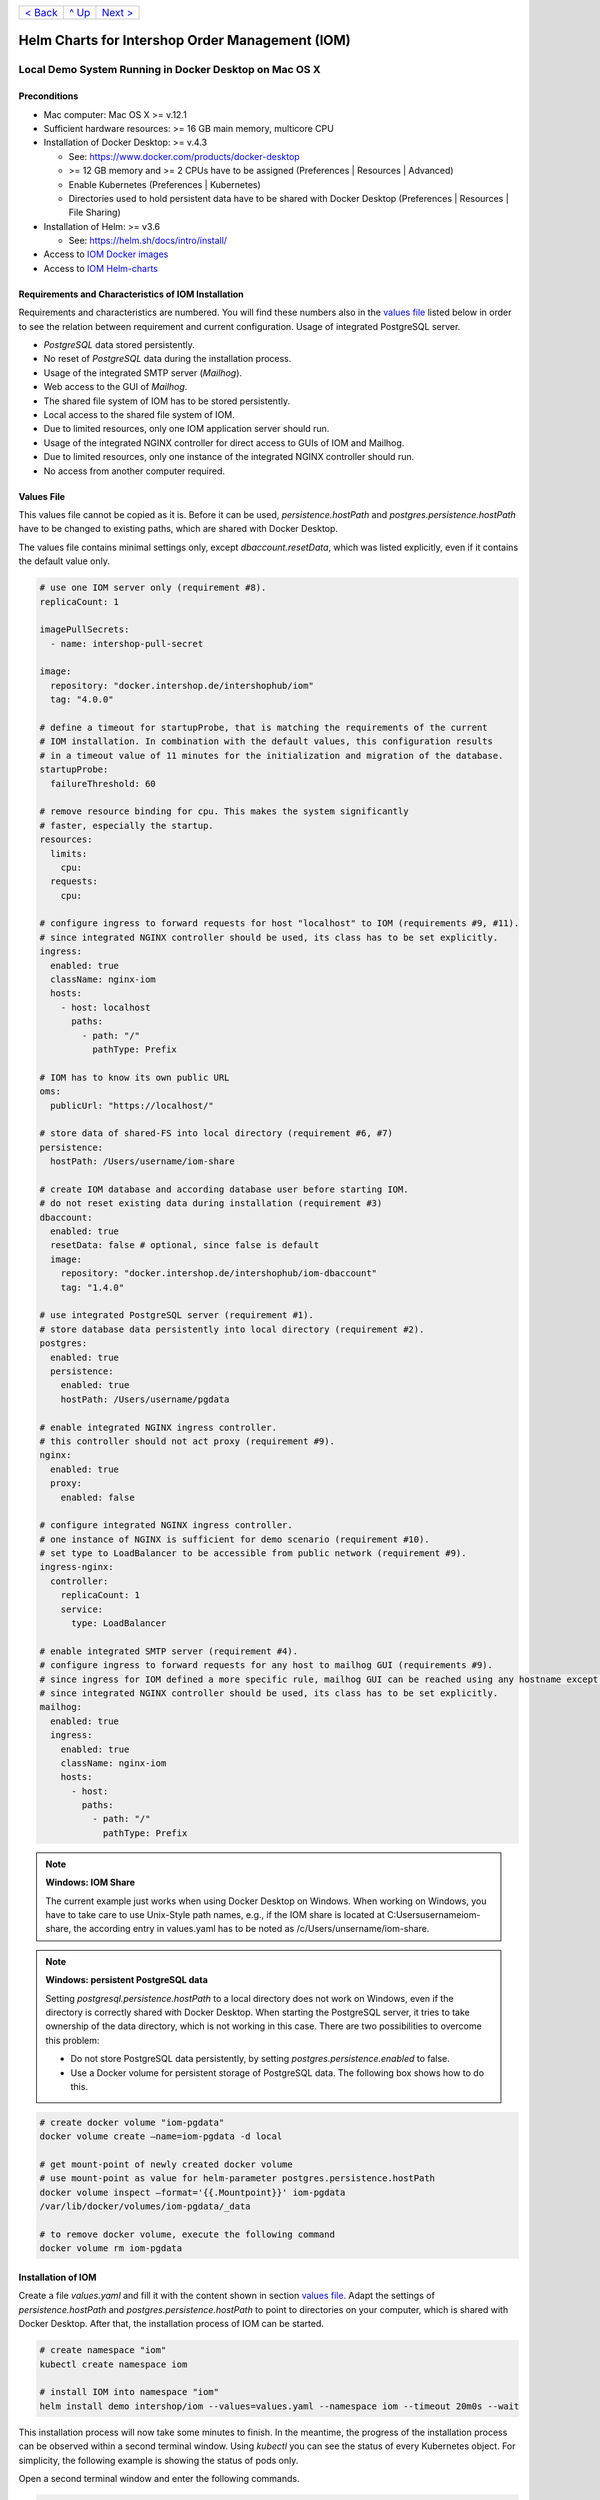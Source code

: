 +------------------------+-----------------+-------------------------+
|`< Back                 |`^ Up            |`Next >                  |
|<ToolsAndConcepts.rst>`_|<../README.rst>`_|<ExampleProd.rst>`_      |
+------------------------+-----------------+-------------------------+

================================================
Helm Charts for Intershop Order Management (IOM)
================================================

-------------------------------------------------------
Local Demo System Running in Docker Desktop on Mac OS X
-------------------------------------------------------

Preconditions
=============

* Mac computer: Mac OS X >= v.12.1
* Sufficient hardware resources: >= 16 GB main memory, multicore CPU
* Installation of Docker Desktop: >= v.4.3

  * See: https://www.docker.com/products/docker-desktop 
  * >= 12 GB memory and >= 2 CPUs have to be assigned (Preferences | Resources | Advanced)
  * Enable Kubernetes (Preferences | Kubernetes)
  * Directories used to hold persistent data have to be shared with Docker Desktop (Preferences | Resources | File Sharing)
* Installation of Helm: >= v3.6

  * See: https://helm.sh/docs/intro/install/
* Access to `IOM Docker images <ToolsAndConcepts.rst#iom-docker-images>`_
* Access to `IOM Helm-charts <ToolsAndConcepts.rst#iom-helm-charts>`_

Requirements and Characteristics of IOM Installation
====================================================

Requirements and characteristics are numbered. You will find these numbers also in the `values file`_ listed below in order to see the relation between requirement and current configuration.
Usage of integrated PostgreSQL server.

* *PostgreSQL* data stored persistently.
* No reset of *PostgreSQL* data during the installation process.
* Usage of the integrated SMTP server (*Mailhog*).
* Web access to the GUI of *Mailhog*.
* The shared file system of IOM has to be stored persistently.
* Local access to the shared file system of IOM.
* Due to limited resources, only one IOM application server should run.
* Usage of the integrated NGINX controller for direct access to GUIs of IOM and Mailhog.
* Due to limited resources, only one instance of the integrated NGINX controller should run.
* No access from another computer required.

Values File
===========

This values file cannot be copied as it is. Before it can be used, *persistence.hostPath* and *postgres.persistence.hostPath* have to be changed to existing paths, which are shared with Docker Desktop.

The values file contains minimal settings only, except *dbaccount.resetData*, which was listed explicitly, even if it contains the default value only.

.. code-block:: yaml

  # use one IOM server only (requirement #8).
  replicaCount: 1

  imagePullSecrets:
    - name: intershop-pull-secret

  image:
    repository: "docker.intershop.de/intershophub/iom"
    tag: "4.0.0"

  # define a timeout for startupProbe, that is matching the requirements of the current
  # IOM installation. In combination with the default values, this configuration results
  # in a timeout value of 11 minutes for the initialization and migration of the database.
  startupProbe:
    failureThreshold: 60
    
  # remove resource binding for cpu. This makes the system significantly
  # faster, especially the startup.
  resources:
    limits:
      cpu:
    requests:
      cpu:
  
  # configure ingress to forward requests for host "localhost" to IOM (requirements #9, #11).
  # since integrated NGINX controller should be used, its class has to be set explicitly.
  ingress:
    enabled: true
    className: nginx-iom
    hosts:
      - host: localhost
        paths: 
          - path: "/"
            pathType: Prefix

  # IOM has to know its own public URL
  oms:
    publicUrl: "https://localhost/"

  # store data of shared-FS into local directory (requirement #6, #7)
  persistence:
    hostPath: /Users/username/iom-share

  # create IOM database and according database user before starting IOM. 
  # do not reset existing data during installation (requirement #3)
  dbaccount:
    enabled: true
    resetData: false # optional, since false is default
    image:
      repository: "docker.intershop.de/intershophub/iom-dbaccount"
      tag: "1.4.0"

  # use integrated PostgreSQL server (requirement #1).
  # store database data persistently into local directory (requirement #2).
  postgres:
    enabled: true
    persistence:
      enabled: true
      hostPath: /Users/username/pgdata

  # enable integrated NGINX ingress controller.
  # this controller should not act proxy (requirement #9).
  nginx:
    enabled: true
    proxy:
      enabled: false

  # configure integrated NGINX ingress controller.
  # one instance of NGINX is sufficient for demo scenario (requirement #10).
  # set type to LoadBalancer to be accessible from public network (requirement #9).
  ingress-nginx:
    controller:
      replicaCount: 1
      service:
        type: LoadBalancer

  # enable integrated SMTP server (requirement #4).
  # configure ingress to forward requests for any host to mailhog GUI (requirements #9).
  # since ingress for IOM defined a more specific rule, mailhog GUI can be reached using any hostname except localhost.
  # since integrated NGINX controller should be used, its class has to be set explicitly.
  mailhog:
    enabled: true
    ingress:
      enabled: true
      className: nginx-iom
      hosts:
        - host:
          paths:
            - path: "/"
              pathType: Prefix

.. note:: 

  **Windows: IOM Share**
   
  The current example just works when using Docker Desktop on Windows. When working on Windows, you have to take care to use Unix-Style path names, e.g., if the IOM share is located at C:\Users\username\iom-share, the according entry in values.yaml has to be noted as /c/Users/unsername/iom-share.

.. note::

  **Windows: persistent PostgreSQL data**
   
  Setting *postgresql.persistence.hostPath* to a local directory does not work on Windows, even if the directory is correctly shared with Docker Desktop. When starting the PostgreSQL server, it tries to take ownership of the data directory, which is not working in this case. There are two possibilities to overcome this problem:
  
  * Do not store PostgreSQL data persistently, by setting *postgres.persistence.enabled* to false.
  * Use a Docker volume for persistent storage of PostgreSQL data. The following box shows how to do this.

.. code-block:: shell

  # create docker volume "iom-pgdata"
  docker volume create —name=iom-pgdata -d local

  # get mount-point of newly created docker volume
  # use mount-point as value for helm-parameter postgres.persistence.hostPath
  docker volume inspect —format='{{.Mountpoint}}' iom-pgdata
  /var/lib/docker/volumes/iom-pgdata/_data

  # to remove docker volume, execute the following command
  docker volume rm iom-pgdata

Installation of IOM
===================

Create a file *values.yaml* and fill it with the content shown in section `values file`_. Adapt the settings of *persistence.hostPath* and *postgres.persistence.hostPath* to point to directories on your computer, which is shared with Docker Desktop. After that, the installation process of IOM can be started.

.. code-block:: shell

  # create namespace "iom"
  kubectl create namespace iom

  # install IOM into namespace "iom"
  helm install demo intershop/iom --values=values.yaml --namespace iom --timeout 20m0s --wait		

This installation process will now take some minutes to finish. In the meantime, the progress of the installation process can be observed within a second terminal window. Using *kubectl* you can see the status of every Kubernetes object. For simplicity, the following example is showing the status of pods only.

Open a second terminal window and enter the following commands.

.. code-block::

  # A few seconds after start of IOM, only the integrated Postgres server is in "Init" phase. All other
  # pods are in earlier phases.
  kubectl get pods -n iom
  NAME                                                  READY   STATUS              RESTARTS   AGE
  demo-iom-0                                            0/1     Pending             0          2s
  demo-mailhog-5dd4565b98-jphkm                         0/1     ContainerCreating   0          2s
  demo-ingress-nginx-controller-f5bf56d64-cp9b5         0/1     ContainerCreating   0          2s
  demo-postgres-7b796887fb-j4hdr                        0/1     Init:0/1            0          2s

  # After some seconds all pods except IOM are "Running" and READY (integrated Postgresql server, integrated 
  # SMTP server, intergrated NGINX). IOM is in Init-phase, which means the init-containers are currently executed.
  kubectl get pods -n iom
  NAME                                                  READY   STATUS     RESTARTS   AGE
  demo-iom-0                                            0/1     Init:1/2   0          38s
  demo-mailhog-5dd4565b98-jphkm                         1/1     Running    0          38s
  demo-ingress-nginx-controller-f5bf56d64-cp9b5         1/1     Running    0          38s
  demo-postgres-7b796887fb-j4hdr                        1/1     Running    0          38s

  # The init-container executed in iom-pod is dbaccount. Log messages can be seen
  # by executing the following command. If everything works well, the last message will announce the
  # successful execution of create_dbaccount.sh script.
  kubectl logs demo-iom-0 -n iom -f -c dbaccount
  ...
  {"tenant":"company-name","environment":"system-name","logHost":"demo-iom-0","logVersion":"1.0","appName":"iom-dbaccount","appVersion":"1.4.0","logType":"script","timestamp":"2021-01-06T11:33:17+00:00","level":"INFO","processName":"create_dbaccount.sh","message":"success","configName":null}

  # When init-container is finished successfully, the iom-pod is now in "Running" state, too. But it is not "READY"
  # yet. Now the IOM database is set up, applications and project customizations are deployed into the Wildfly application server.
  kubectl get pods -n iom
  NAME                                                  READY   STATUS    RESTARTS   AGE
  demo-iom-0                                            0/1     Running   0          1m50s
  demo-mailhog-5dd4565b98-jphkm                         1/1     Running   0          1m50s
  demo-ingress-nginx-controller-f5bf56d64-cp9b5         1/1     Running   0          1m50s
  demo-postgres-7b796887fb-j4hdr                        1/1     Running   0          1m50s

  # When all pods are "Running" and "READY" the installation process of IOM is finished.
  kubectl get pods -n iom
  NAME                                                  READY   STATUS    RESTARTS   AGE
  demo-iom-0                                            1/1     Running   0          3m20s
  demo-mailhog-5dd4565b98-jphkm                         1/1     Running   0          3m20s
  demo-ingress-nginx-controller-f5bf56d64-cp9b5         1/1     Running   0          3m20s
  demo-postgres-7b796887fb-j4hdr                        1/1     Running   0          3m20s

When all pods are *Running* and *Ready*, the installation process is finished. You should check the first terminal window, where the installation process was running.

Now the web GUI of the new IOM installation can be accessed. In fact, there are two Web GUIs, one for IOM and one for Mailhog. According to the configuration, all requests dedicated to *localhost* will be forwarded to the IOM application server, any other requests are meant for an integrated SMTP server (*Mailhog*). Open the URL https://localhost/omt in a web browser on your Mac. After accepting the self-signed certificate (the configuration did not include a valid certificate), you will see the login page of IOM. Login as *admin/!InterShop00!* to proceed.

Any other request that is not dedicated to localhost will be forwarded to *Mailhog*. To access the web-GUI of *Mailhog*, open the URL https://127.0.0.1/ in your web browser. Once again you have to accept the self-signed certificate and after that, you will see the *Mailhog* GUI.

Upgrade IOM
===========

From a Helm perspective, the rollout of any change in values or charts is an upgrade process. The process is identical, no matter if only a simple value is changed or new Docker images of a new IOM release are rolled out. The example shown here will demonstrate how to change the log-level of the *Quartz* subsystem, running in the WildFly application server.

Before the start, keep the `restrictions on upgrade <ToolsAndConcepts.rst#restrictions-on-upgrade>`_ in mind. A change of a log-level is an uncritical change that can be applied without downtime. But we have decided to use a single IOM application server only (see Requirement #8). When using a single IOM application server only, an upgrade process with downtime is inevitable. Hence, we do not have to think about the setting of parameter *downtime*.

1. Modify ``values.yaml`` by adding the following lines to the file:

   .. code-block:: yaml

     log:
       level:
         quartz: INFO		  
		   
  These changes are now rolled out by running Helm's upgrade process to the existing IOM installation.

2. Start the upgrade process within a terminal window.

   .. code-block:: shell

     helm upgrade demo intershop/iom --values=values.yaml --namespace iom --timeout 20m0s --wait

   The upgrade process will take some minutes before it is finished.

3. Enter the following commands in a second terminal window to watch the progress.
   As already used in the installation process before, this example is restricted to the status of pods only.

   .. code-block::

     # Only the Kubernetes object of IOM has changed. Therefore Helm only upgrades IOM, the integrated SMTP server,
     # integrated postgresql server and integrated NGINX are running unchanged. A few seconds after starting the
     # upgrade process, the only existing iom-pod is stopped.
     kubectl get pods -n iom
     NAME                                                  READY   STATUS        RESTARTS   AGE
     demo-iom-0                                            1/1     Terminating   0          40m
     demo-mailhog-5dd4565b98-jphkm                         1/1     Running       0          40m
     demo-ingress-nginx-controller-f5bf56d64-cp9b5         1/1     Running       0          40m
     demo-postgres-7b796887fb-j4hdr                        1/1     Running       0          40m

     # After the iom-pod is terminated, a new iom-pod is started with new configuration.
     kubectl get pods -n iom
     NAME                                                  READY   STATUS     RESTARTS   AGE
     demo-iom-0                                            0/1     Running    0          56s
     demo-mailhog-5dd4565b98-jphkm                         1/1     Running    0          41m
     demo-ingress-nginx-controller-f5bf56d64-cp9b5         1/1     Running    0          41m
     demo-postgres-7b796887fb-j4hdr                        1/1     Running    0          41m

     # Finally the pod is "Running" and "READY" again, which means, IOM is up again.
     kubectl get pods -n iom
     NAME                                                  READY   STATUS    RESTARTS   AGE
     demo-iom-0                                            1/1     Running   0          2m40s
     demo-mailhog-5dd4565b98-jphkm                         1/1     Running   0          46m
     demo-ingress-nginx-controller-f5bf56d64-cp9b5         1/1     Running   0          46m
     demo-postgres-7b796887fb-j4hdr                        1/1     Running   0          46m

Uninstall IOM
=============

The last process demonstrates how to uninstall IOM.

.. code-block::

  helm uninstall demo -n iom
  release "demo" uninstalled

  kubectl delete namespace iom
  namespace "iom" deleted

Since database data and shared file system of IOM were stored in local directories of the current host, they still exist after uninstalling IOM. In fact, this data represents the complete state of IOM. If we would install IOM again, with the same directories for shared file system and database data, the old IOM installation would be reincarnated.

+------------------------+-----------------+-------------------------+
|`< Back                 |`^ Up            |`Next >                  |
|<ToolsAndConcepts.rst>`_|<../README.rst>`_|<ExampleProd.rst>`_      |
+------------------------+-----------------+-------------------------+
